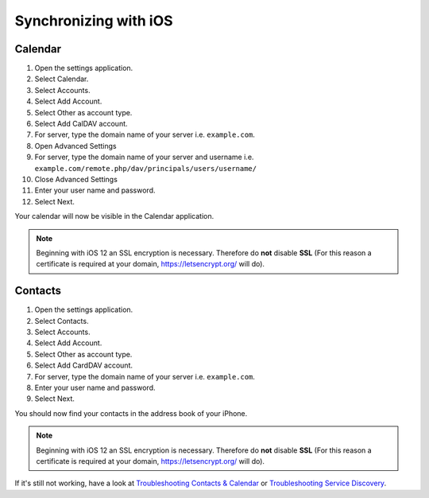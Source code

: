 ======================
Synchronizing with iOS
======================

Calendar
--------

#. Open the settings application.
#. Select Calendar.
#. Select Accounts.
#. Select Add Account.
#. Select Other as account type.
#. Select Add CalDAV account.
#. For server, type the domain name of your server i.e. ``example.com``.
#. Open Advanced Settings
#. For server, type the domain name of your server and username i.e. ``example.com/remote.php/dav/principals/users/username/``
#. Close Advanced Settings
#. Enter your user name and password.
#. Select Next.

Your calendar will now be visible in the Calendar application.

.. note:: Beginning with iOS 12 an SSL encryption is necessary. Therefore do **not** disable **SSL**
  (For this reason a certificate is required at your domain, https://letsencrypt.org/ will do).


Contacts
--------

#. Open the settings application.
#. Select Contacts.
#. Select Accounts.
#. Select Add Account.
#. Select Other as account type.
#. Select Add CardDAV account.
#. For server, type the domain name of your server i.e. ``example.com``.
#. Enter your user name and password.
#. Select Next.

You should now find your contacts in the address book of your iPhone.

.. note:: Beginning with iOS 12 an SSL encryption is necessary. Therefore do **not** disable **SSL**
  (For this reason a certificate is required at your domain, https://letsencrypt.org/ will do).


If it's still not working, have a look at `Troubleshooting Contacts & Calendar`_ or `Troubleshooting Service Discovery`_.

.. _Troubleshooting Contacts & Calendar: https://docs.nextcloud.com/server/latest/admin_manual/issues/general_troubleshooting.html#troubleshooting-contacts-calendar
.. _Troubleshooting Service Discovery: https://docs.nextcloud.com/server/latest/admin_manual/issues/general_troubleshooting.html#service-discovery

.. TODO ON RELEASE: Update version number above on release
